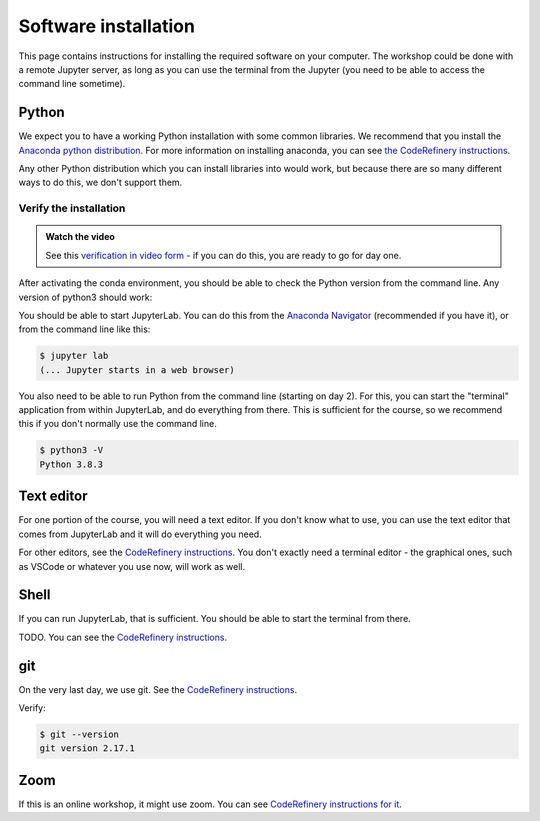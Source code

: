 Software installation
=====================

This page contains instructions for installing the required software
on your computer.  The workshop could be done with a remote Jupyter
server, as long as you can use the terminal from the Jupyter (you need
to be able to access the command line sometime).



Python
------

We expect you to have a working Python installation with some common
libraries.  We recommend that you install the `Anaconda python
distribution <https://docs.continuum.io/anaconda/install/>`__.  For
more information on installing anaconda, you can see `the CodeRefinery
instructions <https://coderefinery.github.io/installation/python/>`__.

Any other Python distribution which you can install libraries into
would work, but because there are so many different ways to do this,
we don't support them.



Verify the installation
~~~~~~~~~~~~~~~~~~~~~~~

.. admonition:: Watch the video

   See this `verification in video form
   <https://youtu.be/OEX1ss_HCHc>`__ - if you can do this, you are
   ready to go for day one.

After activating the conda environment, you should be able to check
the Python version from the command line.  Any version of python3
should work:

You should be able to start JupyterLab.  You can do this from the
`Anaconda Navigator <https://docs.anaconda.com/anaconda/navigator/>`__ (recommended if you have it), or from the command
line like this:

.. code-block:: console

   $ jupyter lab
   (... Jupyter starts in a web browser)

You also need to be able to run Python from the command line (starting
on day 2).  For this, you can start the "terminal" application from
within JupyterLab, and do everything from there.  This is sufficient
for the course, so we recommend this if you don't normally use the
command line.

.. code-block:: console

   $ python3 -V
   Python 3.8.3



Text editor
-----------

For one portion of the course, you will need a text editor.  If you
don't know what to use, you can use the text editor that comes from
JupyterLab and it will do everything you need.

For other editors, see the `CodeRefinery instructions
<https://coderefinery.github.io/installation/editors/>`__.  You don't
exactly need a terminal editor - the graphical ones, such as VSCode or
whatever you use now, will work as well.



Shell
-----

If you can run JupyterLab, that is sufficient.  You should be able to
start the terminal from there.

TODO.  You can see the `CodeRefinery instructions
<https://coderefinery.github.io/installation/bash/>`__.


git
---

On the very last day, we use git.  See the `CodeRefinery instructions
<https://coderefinery.github.io/installation/git/>`__.

Verify:

.. code-block:: console

   $ git --version
   git version 2.17.1

Zoom
----

If this is an online workshop, it might use zoom.  You can see
`CodeRefinery instructions for it
<https://coderefinery.github.io/installation/zoom/>`__.
